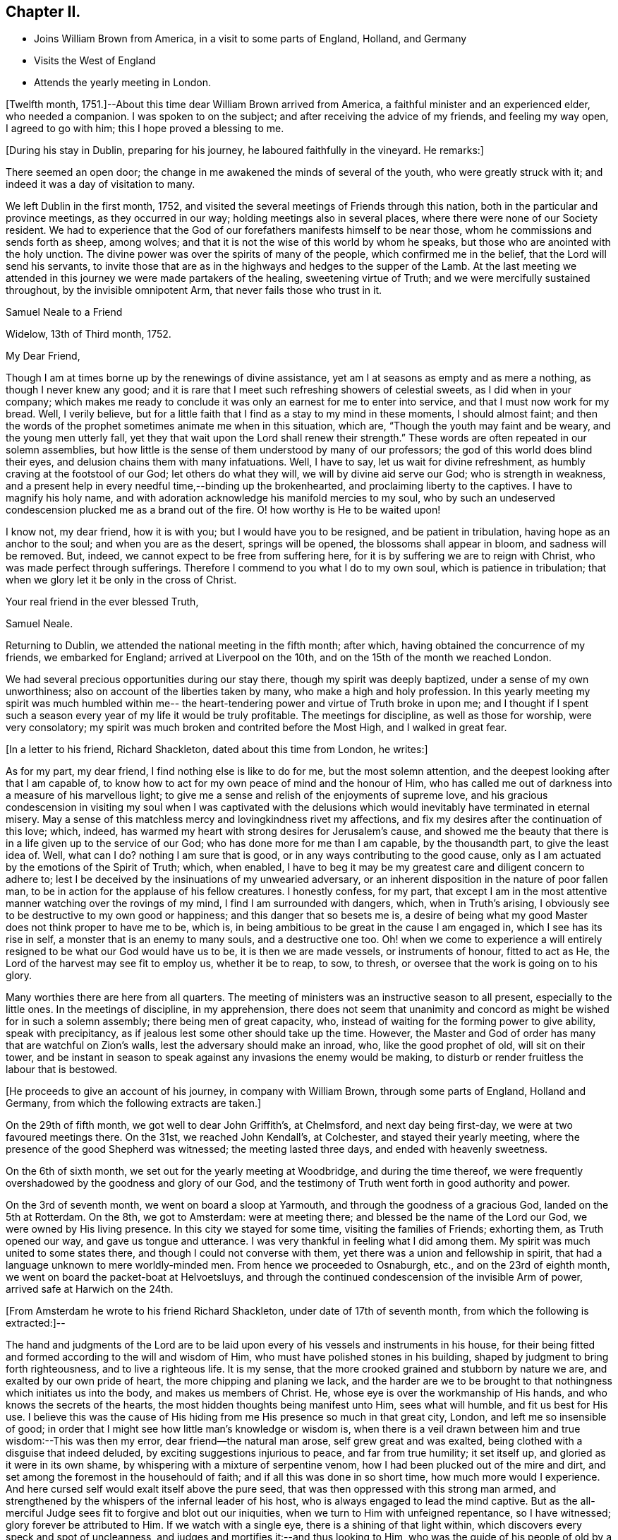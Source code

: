 == Chapter II.

[.chapter-synopsis]
* Joins William Brown from America, in a visit to some parts of England, Holland, and Germany
* Visits the West of England
* Attends the yearly meeting in London.

+++[+++Twelfth month, 1751.]--About this time dear William Brown arrived from America,
a faithful minister and an experienced elder, who needed a companion.
I was spoken to on the subject; and after receiving the advice of my friends,
and feeling my way open, I agreed to go with him; this I hope proved a blessing to me.

[.offset]
+++[+++During his stay in Dublin, preparing for his journey,
he laboured faithfully in the vineyard.
He remarks:]

There seemed an open door; the change in me awakened the minds of several of the youth,
who were greatly struck with it; and indeed it was a day of visitation to many.

We left Dublin in the first month, 1752,
and visited the several meetings of Friends through this nation,
both in the particular and province meetings, as they occurred in our way;
holding meetings also in several places, where there were none of our Society resident.
We had to experience that the God of our forefathers manifests himself to be near those,
whom he commissions and sends forth as sheep, among wolves;
and that it is not the wise of this world by whom he speaks,
but those who are anointed with the holy unction.
The divine power was over the spirits of many of the people,
which confirmed me in the belief, that the Lord will send his servants,
to invite those that are as in the highways and hedges to the supper of the Lamb.
At the last meeting we attended in this journey we were made partakers of the healing,
sweetening virtue of Truth; and we were mercifully sustained throughout,
by the invisible omnipotent Arm, that never fails those who trust in it.

[.embedded-content-document.letter]
--

[.letter-heading]
Samuel Neale to a Friend

[.signed-section-context-open]
Widelow, 13th of Third month, 1752.

[.salutation]
My Dear Friend,

Though I am at times borne up by the renewings of divine assistance,
yet am I at seasons as empty and as mere a nothing, as though I never knew any good;
and it is rare that I meet such refreshing showers of celestial sweets,
as I did when in your company;
which makes me ready to conclude it was only an earnest for me to enter into service,
and that I must now work for my bread.
Well, I verily believe,
but for a little faith that I find as a stay to my mind in these moments,
I should almost faint;
and then the words of the prophet sometimes animate me when in this situation, which are,
"`Though the youth may faint and be weary, and the young men utterly fall,
yet they that wait upon the Lord shall renew their strength.`"
These words are often repeated in our solemn assemblies,
but how little is the sense of them understood by many of our professors;
the god of this world does blind their eyes,
and delusion chains them with many infatuations.
Well, I have to say, let us wait for divine refreshment,
as humbly craving at the footstool of our God; let others do what they will,
we will by divine aid serve our God; who is strength in weakness,
and a present help in every needful time,--binding up the brokenhearted,
and proclaiming liberty to the captives.
I have to magnify his holy name,
and with adoration acknowledge his manifold mercies to my soul,
who by such an undeserved condescension plucked me as a brand out of the fire.
O! how worthy is He to be waited upon!

I know not, my dear friend, how it is with you; but I would have you to be resigned,
and be patient in tribulation, having hope as an anchor to the soul;
and when you are as the desert, springs will be opened,
the blossoms shall appear in bloom, and sadness will be removed.
But, indeed, we cannot expect to be free from suffering here,
for it is by suffering we are to reign with Christ,
who was made perfect through sufferings.
Therefore I commend to you what I do to my own soul, which is patience in tribulation;
that when we glory let it be only in the cross of Christ.

[.signed-section-closing]
Your real friend in the ever blessed Truth,

[.signed-section-signature]
Samuel Neale.

--

Returning to Dublin, we attended the national meeting in the fifth month; after which,
having obtained the concurrence of my friends, we embarked for England;
arrived at Liverpool on the 10th, and on the 15th of the month we reached London.

We had several precious opportunities during our stay there,
though my spirit was deeply baptized, under a sense of my own unworthiness;
also on account of the liberties taken by many, who make a high and holy profession.
In this yearly meeting my spirit was much humbled within me--
the heart-tendering power and virtue of Truth broke in upon me;
and I thought if I spent such a season every
year of my life it would be truly profitable.
The meetings for discipline, as well as those for worship, were very consolatory;
my spirit was much broken and contrited before the Most High, and I walked in great fear.

[.offset]
+++[+++In a letter to his friend, Richard Shackleton, dated about this time from London,
he writes:]

[.embedded-content-document.letter]
--

As for my part, my dear friend, I find nothing else is like to do for me,
but the most solemn attention, and the deepest looking after that I am capable of,
to know how to act for my own peace of mind and the honour of Him,
who has called me out of darkness into a measure of his marvellous light;
to give me a sense and relish of the enjoyments of supreme love,
and his gracious condescension in visiting my soul when I was captivated
with the delusions which would inevitably have terminated in eternal misery.
May a sense of this matchless mercy and lovingkindness rivet my affections,
and fix my desires after the continuation of this love; which, indeed,
has warmed my heart with strong desires for Jerusalem`'s cause,
and showed me the beauty that there is in a life given up to the service of our God;
who has done more for me than I am capable, by the thousandth part,
to give the least idea of.
Well, what can I do?
nothing I am sure that is good, or in any ways contributing to the good cause,
only as I am actuated by the emotions of the Spirit of Truth; which, when enabled,
I have to beg it may be my greatest care and diligent concern to adhere to;
lest I be deceived by the insinuations of my unwearied adversary,
or an inherent disposition in the nature of poor fallen man,
to be in action for the applause of his fellow creatures.
I honestly confess, for my part,
that except I am in the most attentive manner watching over the rovings of my mind,
I find I am surrounded with dangers, which, when in Truth`'s arising,
I obviously see to be destructive to my own good or happiness;
and this danger that so besets me is,
a desire of being what my good Master does not think proper to have me to be, which is,
in being ambitious to be great in the cause I am engaged in,
which I see has its rise in self, a monster that is an enemy to many souls,
and a destructive one too.
Oh! when we come to experience a will entirely
resigned to be what our God would have us to be,
it is then we are made vessels, or instruments of honour, fitted to act as He,
the Lord of the harvest may see fit to employ us, whether it be to reap, to sow,
to thresh, or oversee that the work is going on to his glory.

Many worthies there are here from all quarters.
The meeting of ministers was an instructive season to all present,
especially to the little ones.
In the meetings of discipline, in my apprehension,
there does not seem that unanimity and concord
as might be wished for in such a solemn assembly;
there being men of great capacity, who,
instead of waiting for the forming power to give ability, speak with precipitancy,
as if jealous lest some other should take up the time.
However, the Master and God of order has many that are watchful on Zion`'s walls,
lest the adversary should make an inroad, who, like the good prophet of old,
will sit on their tower,
and be instant in season to speak against any invasions the enemy would be making,
to disturb or render fruitless the labour that is bestowed.

--

[.offset]
+++[+++He proceeds to give an account of his journey, in company with William Brown,
through some parts of England, Holland and Germany,
from which the following extracts are taken.]

On the 29th of fifth month, we got well to dear John Griffith`'s, at Chelmsford,
and next day being first-day, we were at two favoured meetings there.
On the 31st, we reached John Kendall`'s, at Colchester, and stayed their yearly meeting,
where the presence of the good Shepherd was witnessed; the meeting lasted three days,
and ended with heavenly sweetness.

On the 6th of sixth month, we set out for the yearly meeting at Woodbridge,
and during the time thereof,
we were frequently overshadowed by the goodness and glory of our God,
and the testimony of Truth went forth in good authority and power.

On the 3rd of seventh month, we went on board a sloop at Yarmouth,
and through the goodness of a gracious God, landed on the 5th at Rotterdam.
On the 8th, we got to Amsterdam: were at meeting there;
and blessed be the name of the Lord our God, we were owned by His living presence.
In this city we stayed for some time, visiting the families of Friends; exhorting them,
as Truth opened our way, and gave us tongue and utterance.
I was very thankful in feeling what I did among them.
My spirit was much united to some states there,
and though I could not converse with them,
yet there was a union and fellowship in spirit,
that had a language unknown to mere worldly-minded men.
From hence we proceeded to Osnaburgh, etc., and on the 23rd of eighth month,
we went on board the packet-boat at Helvoetsluys,
and through the continued condescension of the invisible Arm of power,
arrived safe at Harwich on the 24th.

[.offset]
+++[+++From Amsterdam he wrote to his friend Richard Shackleton,
under date of 17th of seventh month, from which the following is extracted:]--

[.embedded-content-document.letter]
--

The hand and judgments of the Lord are to be laid upon
every of his vessels and instruments in his house,
for their being fitted and formed according to the will and wisdom of Him,
who must have polished stones in his building,
shaped by judgment to bring forth righteousness, and to live a righteous life.
It is my sense, that the more crooked grained and stubborn by nature we are,
and exalted by our own pride of heart, the more chipping and planing we lack,
and the harder are we to be brought to that nothingness which initiates us into the body,
and makes us members of Christ.
He, whose eye is over the workmanship of His hands,
and who knows the secrets of the hearts,
the most hidden thoughts being manifest unto Him, sees what will humble,
and fit us best for His use.
I believe this was the cause of His hiding from
me His presence so much in that great city,
London, and left me so insensible of good;
in order that I might see how little man`'s knowledge or wisdom is,
when there is a veil drawn between him and true wisdom:--This was then my error,
dear friend--the natural man arose, self grew great and was exalted,
being clothed with a disguise that indeed deluded,
by exciting suggestions injurious to peace, and far from true humility; it set itself up,
and gloried as it were in its own shame,
by whispering with a mixture of serpentine venom,
how I had been plucked out of the mire and dirt,
and set among the foremost in the househould of faith;
and if all this was done in so short time, how much more would I experience.
And here cursed self would exalt itself above the pure seed,
that was then oppressed with this strong man armed,
and strengthened by the whispers of the infernal leader of his host,
who is always engaged to lead the mind captive.
But as the all-merciful Judge sees fit to forgive and blot out our iniquities,
when we turn to Him with unfeigned repentance, so I have witnessed;
glory forever be attributed to Him.
If we watch with a single eye, there is a shining of that light within,
which discovers every speck and spot of uncleanness,
and judges and mortifies it:--and thus looking to Him,
who was the guide of his people of old by a cloud and a pillar of fire,
which is figurative of our spiritual travels in this
our day they were to move as the cloud moved,
and stand as it rested on the tabernacle; here was the eye to be fixed on the sure Guide.
It is just so with us in the spiritual travel; as the eye is fixed on the gift within,
and waits for instruction, it is to be found; but while we are unsteady and impatient,
the enemy works and draws the mind aside.
Thus does the mystery of iniquity work,
till it is made to flee with the brightness and coming
of Him who slays with the Spirit of His mouth.

After I left London, I felt the animating love of my God re-kindle in my bosom, which,
with the company of many worthy Friends, was more than I was deserving of.
I looked on myself with shame,
for having been so long a neglecter of the mercies offered to me,
and a trampler on that precious blood spilt for my redemption.
When my companion had a view of this country,
I had some small hopes that I might return home, and was in a strait for some time,
not knowing what I should have to do or could do
in a country where they spoke by an interpreter;
and besides, there was a young man under a concern to go,
which when I mentioned to my companion seemed to affect him more than I could think.
I continued waiting to know my duty, till I found every arising scruple give way.
Accordingly I set off from Norwich,
in company with about thirty valuable religious Friends,
who came about twenty-two miles to Yarmouth; where we had a heavenly meeting,
as a confirmation of the notice and regard of that Power, who is superior to every power,
in whom is fulness and glory forever.
We took shipping and arrived at Rotterdam, the 5th of this month,
came to this city the 8th, and here have continued;
have had several meetings and visited all the families.
There is not that conformity of dress in the professors here,
which is peculiar to the simplicity of the gospel; I hope the labour bestowed upon them,
as it comes from the fountain of all good, will so operate with the gift in them,
as to bring them to a sense of their error.
They say it is a stiffness among them, that is peculiar to the Dutch;
but Truth is the same here as in England,
has the same efficacy and force to break every hard heart,
and bring into subjection everything that would resist against its motions;
and it is my companion`'s and my belief, if they do not in this conform,
Truth will not flourish here;
for disobedience thereto fits them for the conversation and love of the world,
which is at enmity with God, hinders them from bearing the cross,
and becoming truly circumcised.
But all we can do is, to discharge ourselves, and leave the effects.

We intend by divine assistance to go to Osnaburgh next week,
about four days`' journey from hence,
near which city there has lately appeared a convincement of our principles;
and from there go to North Holland, which when accomplished,
we hope to be free of this country, and return to England.
Hoping these lines may be taken as a token of my friendship and unforgetfulness of you,
being written in the aboundings of that love which
fills a heart that wishes you prosperity in every sense;
I am, your very affectionate friend,

[.signed-section-signature]
Samuel Neale.

--

[.embedded-content-document.letter]
--

[.letter-heading]
To Richard Shackleton

[.signed-section-context-open]
London, 17th Ninth month, 1762.

[.salutation]
Dear Friend,

Your very acceptable letter of the 5th of this month, I duly received,
and I can truly say it was satisfactory as well as consolatory to me,
being in a low dejected moment of my pilgrimage.
But the goodness of that merciful Lord,
who in his wisdom sees fit to leave us at times in a stripped state,
to show us our weakness, poverty and infirmities,
will not tarry longer than He gives faith and patience to bear us up,
from sinking below the proper depth, in the sands of uncertainty and unbelief.
I know my spirit in a particular manner has to magnify his everlasting lovingkindness;
and to say, good is the Lord, in manifesting his mercy to the most rebellious.
Indeed, He is long-suffering, great in mercy, and wonderful in power.
Oh! may His glittering sword be unsheathed,
and seen by those that are in the unrepenting paths of idolatry and iniquity;
that by its brightness and the just and awful
threats thereof when in the hand of judgment,
they may flee to mercy, and be pruned from all their branches of error and folly.
Indeed, dear friend, I sometimes think,
when I cast an eye on the iniquity that seems spreading
its power and dominion in the most obvious manner,
on these nations professing Christianity,
that our great and merciful God will send some of his righteous judgments,
as in days of old, when rebellion reigned in the camp of Israel,
to destroy those tramplers on the precious blood,
spilt for the redemption of the children of men.
A certain truth it is,--He will not always strive with men;
for if the judgment of the Most High was poured on the unrepenting and iniquitous,
in a time that only pointed out the gospel dispensation,
how much more guilty are those who with the tongue
confess and profess to believe the sacred truths,
left on record, of the sufferings of our holy Pattern and High Priest;
and act in direct opposition and contradiction thereto, and indeed,
bear in reality the very same hearts and dispositions
of those who judged Him to the cruel death of the cross.

What but love alone would strive with them! therefore when I
reflect on the unrighteousness of priests and people,
and the growth thereof, I am ready to conclude,
some trying calamity will be the consequence of their rebellion and infidelity,
and to believe the man and child is born that will see it.
My spirit in fervency craves that our Society may be aroused from their beds of ease,
and remember the church of old that was neither cold nor hot,
and had a name of being rich and full, and knew not that she was naked, and poor,
and blind, and miserable, etc.
The Lord our God, I am sure, is not lacking on his part;
but is putting his word in the heart and in the mouth, of his poor vessels,
causing them to give it forth in fear and trembling;
so that our Society is without excuse.

But to return to that part wherein I mentioned my lowness:--
this great city and the state of its inhabitants,
cause me pain and anxiety of mind;
and an ardent desire in the right time to be relieved from such exercising seasons,
is my portion now, and was when here at the yearly meeting;
and now both body and mind are affected.
My companion often blames me, with many others,
and even Samuel Fothergill cautioned me against appearing low and dejected.
I cannot come to that strength or experience, when oppression reigns,
to have a cheerful countenance, and a veiled heart, when clothed with sorrow.

My dear friend, this letter, though not worth perusing,
is the best I could send my heart indited it indeed, and not my head; and believe me,
that I truly love you and yours, and many others in my own land.
The Lord`'s will be done;
he can help his little Davids and animate them in the field of battle,
to go even against the whole Philistine host.
Be faithful, my dear friend, and watch for his commands.
When I can, I pray for you, and all my young brethren and sisters.
May the spirit of prayer and supplication cover us as a helmet, and shield us as armour.

[.signed-section-signature]
Samuel Neale

--

After returning from Holland,
we proceeded on our journey through the southern and western counties of England.
On the 9th of eleventh month, we came to Samuel Bownas`'s at Bridport;
where my heart was made sensible of the necessity we have,
while day and capacity are afforded, to work in the vineyard into which we are called,
by seeing this labourer in a decaying, drooping way,
by a failure of those faculties that were once so bright, fertile and fruitful.
But still he maintains that innocency and sweetness which Truth gives,
and leaves the savour of, to all who are faithful to its manifestations;
which remark may my soul treasure up, that so I may make right use of my day and time,
and ardently pursue the one thing needful, that leads to eternal repose,
where the wicked cease from troubling, and the weary are at rest.

[.embedded-content-document.letter]
--

[.letter-heading]
To a Friend

[.signed-section-context-open]
Devonshire, 16th Eleventh month, 1752.

[.salutation]
My Dear Friend,

I have of late received counsel instrumentally,
so applicable and befitting my condition,
as binds my soul more and more to the testimony,
and has begotten cries at the very bottom of my soul,
that the thread of my life may be cut,
before I make the professors of the ever blessed Truth,
either to be ashamed or to mourn for my behaviour;
and have been reanimated to covenant afresh,
in remembrance of the horrible pit I have been plucked out of,
and to say--Lord I am yours, and all I have is yours; lead me and guide me,
and give me wisdom if it be your holy will,
to conduct myself so as to be no reproach to your blessed Truth,
or the true members of it; may I and all I have be consecrated,
so as to "`act only in your requirings, and for your cause.`"
And I think, I hear in the secret closet of my heart,
a whisper,--if you will be faithful, I will never leave you nor forsake you.
May your prayers be put up for my faithful discharge of duty;
that I may run not as uncertainly, and fight not as one that beats the air;
but that my body may be brought into subjection, and all the affections of it,
to the law of the Spirit of life; that I may daily die to the natural man,
and live to Christ my Saviour, by the revelation of his holy Spirit,
to strengthen and renew that new life I have received from him,
by the enlightening beams of his eternal love, which is unlimited, universal,
and brings redemption and salvation to its faithful votaries.

Your letter to me, comes with so much brotherly kindness,
that if it were filled with the most penetrating faithful admonition,
it could not be more welcome.
It truly manifests your generous heart`'s regard,
and I believe it was from the emotions of that righteous spirit sown there,
that dictated it.
I am sure you desire my growth in the best things, and sometimes are afraid of my erring;
all which I take to be from the pure love which you have to our Zion,
and that the inhabitants thereof may be as stakes immovable.
And now let me tell you,
I am at seasons afraid myself that I shall never be able to hold out;
and many are my supplications that I may be preserved alive,
from the corruptions of the world, or joining in the least with the enemies of Truth,
either in company or sentiment; but that I may be taken away while alive in religion,
and not cut off as a fruitless branch.

Beloved friend,
it makes my heart ache when I consider the degeneracy from that true begotten zeal,
which was about fifty years ago,
when the ancients lived that endured the heat of the day:
it is not now as in the days of Israel of old in one sense,
though too much in another,--while the ancients lived they
served the Lord;--in this sense it may be observed with us now.
But blessed forever be the Son of righteousness, he has ascended up on high,
and given us a law that is of eternal duration, written in the heart, not on stones,
but on fleshly tables; he tasted death for every man,
has given them a manifestation of his Spirit, which, if truly hearkened unto,
would lead us out of all error into all truth,
and give us the same noble virtuous principle of our forefathers,
to keep to the law and the testimony.
Neither riches nor honour would bribe them to come into slavish mean compliances,
nor the fears of what man could do by his empty power, when only in the flesh,
or aided by fleshly powers, carnal weapons, human reasoning, etc.
But now how is the defence or wall of our profession broken down,
I mean the discipline of the church,--what a mixture is there in the seat of judgment,
speaking in their own time, wit, and wisdom, offering false fire as some did of old,
for which judgment was immediately executed.
For as the law was then given outwardly, so was the punishment outward;
but now there is a day coming in which the world is to be judged in righteousness,
by that Man ordained before the foundation of the world;
when reward is to be given as the works merit or deserve.
May your soul be fervent, with all those unto whom Truth is precious,
that the work for which each is preparing, may be faithfully done;
and let me say with one of old, May the God of Israel grant you your petition,
and as you also ask in faith it will be so; for, beloved,
the wrestling seed are to have the blessing, and to them it will not be said,
seek you my face in vain.
Let us keep to the feeling, let us travail with the seed,
that we may know its arising in dominion; and then let us do what is shown us,
according to the present manifestation either in meetings of discipline or worship,
Gideon was but the least in his father`'s house, David was the least in his,
but as they had faith, how did the Lord work in these instruments;
and though the manifestation be but small, let us be honest;
we know not the effect it may have.

My dear friend, let us be resigned and willing, to be anything or nothing;
for my part I am at many meetings and have nothing to say, and yet I am resigned,
knowing of myself I can do nothing.
And let me tell you more, of myself the poorest of instruments,
I think I have not so much to say as when in Ireland often, so that I grow but slowly,
if at all, except it be in the lesson of contentment;
which I find will be learnt if I seek not my will or honour,
but the will of Him who sent me; for as I am His, "`do with me, O Lord,
(I often say) as you please.`"

[.signed-section-signature]
Samuel Neale

--

On the 22nd of twelfth month, we came to Oakhampton, and having a day to spare,
myself and companion visited three young women, sisters,
who had been members of our Society, but were unhappily led away by the Ranters;
whose self-righteousness and delusions cause much uneasiness to the truly concerned,
showing how dangerous that spirit is, when given way to.
Satan, the accuser of the brethren,
tries all ways to disunite from the body and cause a separation,--
rents and divisions being the strength of his kingdom.
And as his insinuations are adapted to all people in their different states,
finding out the weak side, there he plants his battery,
trying one temptation after another; sometimes as an angel of light,
and sometimes (as he really is) an angel of darkness.

But let a faithful examination be entered into,
and a query raised,--Am I influenced by that
Spirit which governs by love in the believers?
Is there no root of self-love or self-sufficiency?
Is there no zeal kindled by the accuser of the brethren,
that would introduce contention and discord, pride and high-mindedness?
This cannot be from that Spirit that baptizes into the
one body and makes us one in Christ;--no,
there would be bearing and forbearing, a forgetting and forgiving,
a persuading and travailing in soul to be of one heart, to love as brethren.
This will manifest whose disciples we are, and who is our Master.
We visited those young women in love, and they took it well;
my companion showed them what true discipline was, and their errors,
when they acted contrary thereto.
On the whole it was a satisfactory conference, and if they are dealt with in love,
I believe they will again join with Friends.

The 4th of first month, 1753, my companion resting a few days, I was at Spiceland,
in Devonshire; where were Mercy Bell and her companion Phebe Cartwright.
Here I was made acquainted with these Friends`' concern,
to go to the market-place and street adjacent in Exeter, which bowed my spirit.
I was baptized with them, and encouraged them to faithfulness.
We spent the evening in a solid frame of mind,
under the consideration of this weighty exercise.
It appeared to me in such a manner,
as made me apprehend that it was my duty to accompany them,
and my companion assenting thereto, I freely gave up, not without first weighing it well,
fearing by being too forward, I might rather hinder the service,
and knowing that the Almighty was as sufficient to work by one
(if it were his will to work instrumentally) as by a thousand.
Thus, secretly desiring to be directed aright, a feeling sense opened to go,
which I believe was strengthening to them.

On the 5th of first month, in the morning, accompanied by William and Thomas Byrd,
we set out, and got to the throng of the market between twelve and one o`'clock;
after a time of silence,
Mercy Bell was concerned in fervent supplication for aid and
strength to fulfill what she thought to be her duty.
We then walked up to the market-place, where she delivered what was on her mind.
Her companion was likewise concerned to warn the people to repent,
for the day of the Lord came as a thief in the night.
They proceeded through the street and often stopped;
the people flocked about us in great numbers, and many were reached;
and although there were several hardened and stiff`'-necked, yet, in general,
they listened with attention and soberness.
Thus these Friends continued about three hours,
regardless of the contempt and mocking of the profane, seeking nothing but peace of mind,
which was administered.
The word being in my heart, was put into my mouth,
and I exhorted them to turn to the Lord, and he would have mercy;
but if they forsook Him and lived a life of unrighteousness, they would,
with the nations of all those that forget God, be turned into misery; and,
for thus bearing my testimony for the truth of my God, I had the reward of sweet peace.

We appointed a meeting for the inhabitants to begin at five o`'clock,
which was very large; and, as ability was given, we declared the Truth.
Mercy Bell had a very open time among them,
to the satisfaction of most if not all present;
and the meeting concluded with supplication and praise to Him,
who fits and qualifies for every work and service.
In this city, there are some professing the blessed Truth,
who are like the rulers of old, who believed, but did not confess,
because they loved the praise of men more than the praise of God.

Next morning I joined my former dear companion, and on the 23rd of first month,
we came to Bristol, where his indisposition rendered it necessary for him to rest again;
and I finding my way open homewards, acquainted him therewith.
It was no small exercise to me to leave him,
who was made as a father to me in counsel and advice.
May it incite to a faithful perseverance,
and cause my soul to be active in every point of duty; as I believe his was.

I stayed in Bristol until the 1st of the second month, was at several meetings,
and can say, the Lord was pleased to be with me and to strengthen me;
forever magnified be His eternal name, for all his mercies to my soul.
On taking leave of my dear companion, we had a religious sitting,
wherein we were mutually comforted; and had to believe,
that as the Lord our God joined us together, so in his wisdom he separated us,
and in his love we parted.

I proceeded to Gloucester and Worcester;
at the latter place I met my endeared friend and sister Catherine Payton.
I stayed both meetings on first-day, which were remarkably satisfactory to me;
the pure life succoured, and I was helped to discharge myself beyond my expectation.
In the evening, we had the company of several Friends in a religious sitting,
which was very refreshing and comforting;
and though the apprehension of being singly at that meeting had been trying,
and fearfulness had covered my mind; yet my good Master made it easy and joyful to me,
additionally so, by casting his servant`'s lot there at the same time,
who had been so great an instrument in His gracious
hand towards my convincement and conversion;
for which continual mercies may I be favoured to hear with humility and attention,
the words that He condescends to speak to my soul; that so I may obey,
and witness true peace to flow in my bosom; for, at this time I can say,
all that I crave is ability to worship the infinite
All-wise Being aright in spirit and in truth.

I arrived in Dublin the 21st of second month,
and attended the meetings as they fell in course, until after our National meeting; when,
with the concurrence of my Friends, I set out for the yearly meeting in London;
where were many Friends of great weight.
Here I was renewedly convinced of the excellency of our principles,
and of the blessed union of the faithful,
and that no weapon formed against them should prosper;
but that the Lord of all power would be a sun
and a shield to those who put their trust in him.
This was a memorable meeting; many living testimonies were borne to the pure Truth,
and our covering was a crown of glory and a diadem of beauty.
In this yearly meeting a proposition came from the women`'s meeting,
for the establishment of a yearly meeting upon the same foundation as the men`'s,
to send representatives from the quarterly meetings annually to attend it.
It was brought in by six women, namely: Susannah Morris, Sophia Hume, Mary Weston,
Mary Peisley, Catherine Payton, and another.
I well remember the salutation of S. Morris, when they entered the meetinghouse;
and she concluded with a short moving and living testimony,
which had a great reach over the meeting.
The proposition, I had no doubt, was from the motion of Truth,
but after a considerable debate it was deferred,
and a recommendation sent down to the different monthly meetings,
to establish women`'s meetings where there were none;
and thus the matter closed this year.
